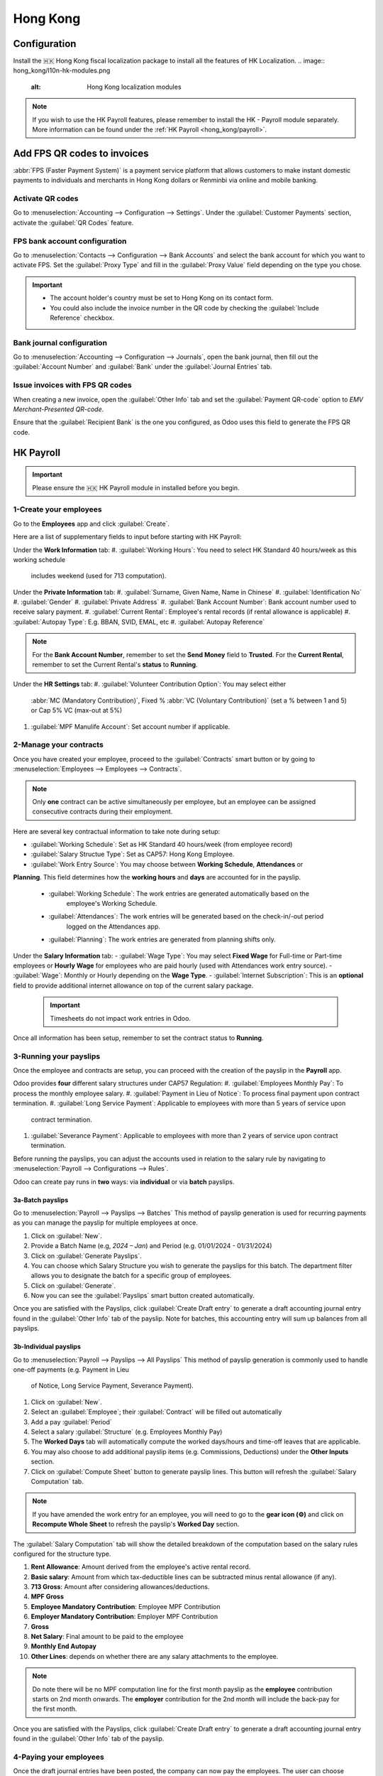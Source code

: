 =========
Hong Kong
=========

Configuration
=============
Install the 🇭🇰 Hong Kong fiscal localization package to install all the features of HK Localization. 
.. image:: hong_kong/l10n-hk-modules.png
   :alt: Hong Kong localization modules

.. note::
   If you wish to use the HK Payroll features, please remember to install the HK - Payroll 
   module separately. More information can be found under the :ref:`HK Payroll <hong_kong/payroll>`.

Add FPS QR codes to invoices
============================

:abbr:`FPS (Faster Payment System)` is a payment service platform that allows customers to make
instant domestic payments to individuals and merchants in Hong Kong dollars or Renminbi via online
and mobile banking.

Activate QR codes
-----------------

Go to :menuselection:`Accounting --> Configuration --> Settings`. Under the :guilabel:`Customer
Payments` section, activate the :guilabel:`QR Codes` feature.

FPS bank account configuration
------------------------------

Go to :menuselection:`Contacts --> Configuration --> Bank Accounts` and select the bank account for
which you want to activate FPS. Set the :guilabel:`Proxy Type` and fill in the :guilabel:`Proxy
Value` field depending on the type you chose.

.. important::
   - The account holder's country must be set to Hong Kong on its contact form.
   - You could also include the invoice number in the QR code by checking the :guilabel:`Include
     Reference` checkbox.

.. image:: hong_kong/hk-fps-bank-setting.png
   :alt: FPS bank account configuration

.. seealso::
   :doc:`../accounting/bank`

Bank journal configuration
--------------------------

Go to :menuselection:`Accounting --> Configuration --> Journals`, open the bank journal, then fill
out the :guilabel:`Account Number` and :guilabel:`Bank` under the :guilabel:`Journal Entries` tab.

.. image:: hong_kong/hk-bank-account-journal-setting.png
   :alt: Bank Account's journal configuration

Issue invoices with FPS QR codes
--------------------------------

When creating a new invoice, open the :guilabel:`Other Info` tab and set the :guilabel:`Payment
QR-code` option to *EMV Merchant-Presented QR-code*.

.. image:: hong_kong/hk-qr-code-invoice-setting.png
   :alt: Select EMV Merchant-Presented QR-code option

Ensure that the :guilabel:`Recipient Bank` is the one you configured, as Odoo uses this field to
generate the FPS QR code.

.. _hong_kong/payroll:

HK Payroll
==========
.. important::
   Please ensure the 🇭🇰 HK Payroll module in installed before you begin. 

.. image:: hong_kong/hk-payroll-module.png
   :alt: HK Payroll module

.. seealso::
   - `HK 713 Ordinance <https://www.labour.gov.hk/eng/public/wcp/ConciseGuide/Appendix1.pdf>`_
   - `HK 418 Ordinance <https://www.workstem.com/hk/en/blog/418-regulations/>`_

1-Create your employees
-----------------------

Go to the **Employees** app and click :guilabel:`Create`.

Here are a list of supplementary fields to input before starting with HK Payroll:

Under the **Work Information** tab:
#. :guilabel:`Working Hours`: You need to select HK Standard 40 hours/week as this working schedule
   includes weekend (used for 713 computation). 

Under the **Private Information** tab:
#. :guilabel:`Surname, Given Name, Name in Chinese`
#. :guilabel:`Identification No`
#. :guilabel:`Gender`
#. :guilabel:`Private Address`
#. :guilabel:`Bank Account Number`: Bank account number used to receive salary payment.
#. :guilabel:`Current Rental`: Employee's rental records (if rental allowance is applicable)
#. :guilabel:`Autopay Type`: E.g. BBAN, SVID, EMAL, etc
#. :guilabel:`Autopay Reference`

.. note::
   For the **Bank Account Number**, remember to set the **Send Money** field to **Trusted**.
   For the **Current Rental**, remember to set the Current Rental's **status** to **Running**.

Under the **HR Settings** tab:
#. :guilabel:`Volunteer Contribution Option`: You may select either 
   :abbr:`MC (Mandatory Contribution)`, Fixed % :abbr:`VC (Voluntary Contribution)` (set a % 
   between 1 and 5) or Cap 5% VC (max-out at 5%)
#. :guilabel:`MPF Manulife Account`: Set account number if applicable. 


2-Manage your contracts
----------------------
Once you have created your employee, proceed to the :guilabel:`Contracts` smart button or by going 
to :menuselection:`Employees --> Employees --> Contracts`.

.. note::
   Only **one** contract can be active simultaneously per employee, but an employee can be assigned
   consecutive contracts during their employment.

Here are several key contractual information to take note during setup:

- :guilabel:`Working Schedule`: Set as HK Standard 40 hours/week (from employee record)
- :guilabel:`Salary Structue Type`: Set as CAP57: Hong Kong Employee. 
- :guilabel:`Work Entry Source`: You may choose between **Working Schedule**, **Attendances** or 
**Planning**. This field determines how the **working hours** and **days** are accounted for in 
the payslip.
   - :guilabel:`Working Schedule`: The work entries are generated automatically based on the 
      employee's Working Schedule.
   - :guilabel:`Attendances`: The work entries will be generated based on the check-in/-out period 
      logged on the Attendances app. 
   - :guilabel:`Planning`: The work entries are generated from planning shifts only.

Under the **Salary Information** tab: 
- :guilabel:`Wage Type`: You may select **Fixed Wage** for Full-time or Part-time employees or 
**Hourly Wage** for employees who are paid hourly (used with Attendances work entry source). 
- :guilabel:`Wage`: Monthly or Hourly depending on the **Wage Type**. 
- :guilabel:`Internet Subscription`: This is an **optional** field to provide additional internet 
allowance on top of the current salary package.

  .. important::
     Timesheets do not impact work entries in Odoo.

Once all information has been setup, remember to set the contract status to **Running**.     

.. image:: hong_kong/hk-contract.png
   :alt: Hong Kong employment contract

3-Running your payslips
-----------------------
Once the employee and contracts are setup, you can proceed with the creation of the payslip in the 
**Payroll** app. 

Odoo provides **four** different salary structures under CAP57 Regulation:
#. :guilabel:`Employees Monthly Pay`: To process the monthly employee salary.
#. :guilabel:`Payment in Lieu of Notice`: To process final payment upon contract termination.
#. :guilabel:`Long Service Payment`: Applicable to employees with more than 5 years of service upon 
   contract termination.
#. :guilabel:`Severance Payment`: Applicable to employees with more than 2 years of service upon 
   contract termination.

Before running the payslips, you can adjust the accounts used in relation to the salary rule by
navigating to :menuselection:`Payroll --> Configurations --> Rules`. 

.. image:: hong_kong/hk-salary-rules.png
   :alt: Hong Kong Salary Rules

Odoo can create pay runs in **two** ways: via **individual** or via **batch** payslips.

3a-Batch payslips
~~~~~~~~~~~~~~~~~
Go to :menuselection:`Payroll --> Payslips --> Batches`
This method of payslip generation is used for recurring payments as you can manage the payslip for 
multiple employees at once. 

#. Click on :guilabel:`New`.
#. Provide a Batch Name (e.g, `2024 – Jan`) and Period (e.g. 01/01/2024 - 01/31/2024)
#. Click on :guilabel:`Generate Payslips`.
#. You can choose which Salary Structure you wish to generate the payslips for this batch. The 
   department filter allows you to designate the batch for a specific group of employees.
#. Click on :guilabel:`Generate`.
#. Now you can see the :guilabel:`Payslips` smart button created automatically.

.. image:: hong_kong/hk-batch-payslips.png
   :alt: Hong Kong Batch Payslips

Once you are satisfied with the Payslips, click :guilabel:`Create Draft entry` to generate a draft 
accounting journal entry found in the :guilabel:`Other Info` tab of the payslip. 
Note for batches, this accounting entry will sum up balances from all payslips.

3b-Individual payslips
~~~~~~~~~~~~~~~~~~~~~~
Go to :menuselection:`Payroll --> Payslips --> All Payslips`
This method of payslip generation is commonly used to handle one-off payments (e.g. Payment in Lieu
 of Notice, Long Service Payment, Severance Payment).

#. Click on :guilabel:`New`.
#. Select an :guilabel:`Employee`; their :guilabel:`Contract` will be filled out automatically
#. Add a pay :guilabel:`Period`
#. Select a salary :guilabel:`Structure` (e.g. Employees Monthly Pay)
#. The **Worked Days** tab will automatically compute the worked days/hours and time-off leaves
   that are applicable.
#. You may also choose to add additional payslip items (e.g. Commissions, Deductions) under the 
   **Other Inputs** section.
#. Click on :guilabel:`Compute Sheet` button to generate payslip lines. This button will refresh the 
   :guilabel:`Salary Computation` tab. 

.. image:: hong_kong/hk-individual-payslip.png
   :alt: Hong Kong Individual Payslip

.. note::
   If you have amended the work entry for an employee, you will need to go to the **gear icon (⚙)**
   and click on **Recompute Whole Sheet** to refresh the payslip's **Worked Day** section. 

The :guilabel:`Salary Computation` tab will show the detailed breakdown of the computation based on 
the salary rules configured for the structure type. 

.. image:: hong_kong/hk-salary-computation.png
   :alt: Hong Kong Salary computation

#. **Rent Allowance**: Amount derived from the employee's active rental record.
#. **Basic salary**: Amount from which tax-deductible lines can be subtracted minus rental 
   allowance (if any).
#. **713 Gross**: Amount after considering allowances/deductions.
#. **MPF Gross**
#. **Employee Mandatory Contribution**: Employee MPF Contribution
#. **Employer Mandatory Contribution**: Employer MPF Contribution
#. **Gross**
#. **Net Salary**: Final amount to be paid to the employee
#. **Monthly End Autopay**
#. **Other Lines**: depends on whether there are any salary attachments to the employee. 

.. note::
   Do note there will be no MPF computation line for the first month payslip as the **employee** 
   contribution starts on 2nd month onwards.
   The **employer** contribution for the 2nd month will include the back-pay for the first month. 

Once you are satisfied with the Payslips, click :guilabel:`Create Draft entry` to generate a draft 
accounting journal entry found in the :guilabel:`Other Info` tab of the payslip. 

4-Paying your employees
-----------------------
Once the draft journal entries have been posted, the company can now pay the employees.
The user can choose between **two** different **payment methods**. 

- From the employee's payslip (:menuselection:`Payroll --> Payslips`), once the payslip's journal
  entry has been posted, click :guilabel:`Register Payment`. The process is the same as
  :doc:`paying vendor bills <../accounting/payments>`: select the desired bank journal and payment
  method, then later reconcile the payment with the corresponding bank statement.

- For batch payments, you can click on **Create HSBC Autopay Report** and fill in the relevant 
requirements for HSBC autopay and confirm. This will create an **.apc** file format which you can
upload to HSCB portal. 

.. image:: hong_kong/hk-generate-autopay.png
   :alt: Hong Kong HSBC Autopay Wizard

5-By Attendances
~~~~~~~~~~~~~~~~
In this section, we will show you how to handle employees who are based on hourly-wage contract.

.. note::
   Make sure the employee contract is using **Attendance** as the Work Entry Source and the Wage 
   Type is set to **Hourly Wage**. 

#. Go to **Attendance** app.
#. The employee can check-in/out via the kiosk mode. 
#. In the **Payroll** app, you can review the attendace work entries generated from 
   :menuselection:`Payroll --> Work Entries`. 
#. Next, you can generate the payslip as per earlier steps and process payment as per usual.

.. image:: hong_kong/hk-attendance-work-entry.png
   :alt: Hong Kong Attendance Work Entry

.. image:: hong_kong/hk-attendance-payslip.png
   :alt: Hong Kong Attendance Payslip

6- Taking Time-Off
~~~~~~~~~~~~~~~~~~
The work entry types and time-off types are fully integrated between the **Time-off** and 
**Payroll** app. There are several time-off types and work entry types specific to HK which are 
installed automatically along with the **HK-Payroll** module. 

There are two checkboxes to take note when setting up the work entry type:
- :guilabel:`Use 713`: This leave type to be included as part of 713 computation.
- :guilabel:`Non-full pay`: 80% of the :abbr:`ADW (Average Daily Wage)`. 

.. image:: hong_kong/hk-work-entry-type.png
   :alt: Hong Kong Work Entry Type

7-Understanding 713
~~~~~~~~~~~~~~~~~~~
Our HK Payroll module is compliant with 713 Ordinance which relates to the 
:abbr:`ADW (Average Daily Wage)` computation to ensure fair compensation for employees. 

The ADW computation is as follows:
.. image:: hong_kong/hk-adw.png
   :alt: Hong Kong ADW Formula

.. note::
   For 418 compliance, there is no automatation to allocate the :abbr:`SH (Statutory Holiday)` 
   entitlement to the employees. As soon as your employees meets the 418 requirements, you may 
   manually allocate the leaves via the **Time-Off** app. 

You may generate the following payslips (make sure payslip status is **Done**) and test them out:
+----------------+------+-----------+------------+-----------+---------------+---------------+
|     Period     | Days |    Wage   | Commission |   Total   |      ADW      |  Leave Value  |
+----------------+------+-----------+------------+-----------+---------------+---------------+
|       Jan      |  31  |   $20200  |     $0     |   $20200  |    $651.61    |       -       |
|                |      |           |            |           |   (20200/31)  |               |
+----------------+------+-----------+------------+-----------+---------------+---------------+
|       Feb      |  28  |   $20200  |    $5000   |   $25200  |    $769.49    |       -       |
|                |      |           |            |           |   (45400/59)  |               |
+----------------+------+-----------+------------+-----------+---------------+---------------+
|       Mar      |  31  | $20324.33 |     $0     | $20324.33 |    $730.27    |    $769.49    |
|   (1 day AL)   |      |           |            |           | (65724.33/90) |               |
+----------------+------+-----------+------------+-----------+---------------+---------------+
|       Apr      |  30  | $20117.56 |     $0     |     -     |       -       |    $584.22    |
| (1 day 80% SL) |      |           |            |           |               | ($730.27*0.8) |
+----------------+------+-----------+------------+-----------+---------------+---------------+

Here is a breakdown on each month's payslip:
- :guilabel:`Jan`: Generate a payslip with a monthly wage of $20200. The **ADW** is always computed 
   on a cumulative basis of the trailing 12-months. 
- :guilabel:`Feb`: Generate a similar payslip but add an **Other Input Type** for the Commission.
- :guilabel:`Mar`: We will apply for 1-day full-paid leave in March.
.. image:: hong_kong/hk-march-713.png
   :alt: Hong Kong March 713

- :guilabel:`Apr`: We will apply for a 1-day non-full pay leave in April. 
.. image:: hong_kong/hk-apr-713.png
   :alt: Hong Kong April 713

.. note::
   The value of ADW is computed in the backend and will not be visible to the user. 

8-Generate your reports
-----------------------
Before generating the below reports, remember to setup the following in 
:menuselection:`Settings --> Payroll --> Accounting/HK Localization`. 

.. image:: hong_kong/hk-report-setup.png
   :alt: Hong Kong Payroll Settings

8a-IRD Report
~~~~~~~~~~~~~
There are a total of **four** IRD reports available:
- :guilabel:`IR56B`: Employer's Return of Remuneration and Pensions
- :guilabel:`IR56E`: Notification of Commencement of Employment
- :guilabel:`IR56F`: Notification of Ceasation of Employment (remaining in HK)
- :guilabel:`IR56G`: Notification of Ceasation of Employment (departing from HK permanently)

Go to :menuselection:`Payroll --> Reporting --> IR56B/E/F/G`
#. Click on :guilabel:`New`.
#. Fill in the relevant information for the IRD report.
#. Click on :guilabel:`Populate` and the :guilabel:`Eligible Employees` smart button will show up.
#. The **Employee Declaration** status will be in draft and will be changed to **Generated PDF** 
   once the schedule runs. 
#. Once the PDF is generated, you can download the IRD form. 

.. image:: hong_kong/hk-ir56b.png
   :alt: Hong Kong IR56B report

.. note::
   You can manually trigger the scheduled action called **Payroll: Generate pdfs**.
   It is set by default to run the PDF generation monthly. 

8b-Manulife MPF Sheet
~~~~~~~~~~~~~~~~~~~~~

Go to :menuselection:`Payroll --> Reporting --> Manulife MPF Sheet`
#. Click on :guilabel:`New`.
#. Select the relevant Year, Month and Sequence No. 
#. Click on :guilabel:`Create XLSX`.
#. The Manulife MPF XLSX file will be generated and available for download. 

.. image:: hong_kong/hk-manulife-sheet.png
   :alt: Hong Kong Manulife Sheet

.. note::
   We will not be developing any further reports for other MPF trustee as there will soon be an 
   e-MPF platform setup by the local government. 

.. seealso::
   - `eMPF <https://www.mpfa.org.hk/en/empf/overview>`_
